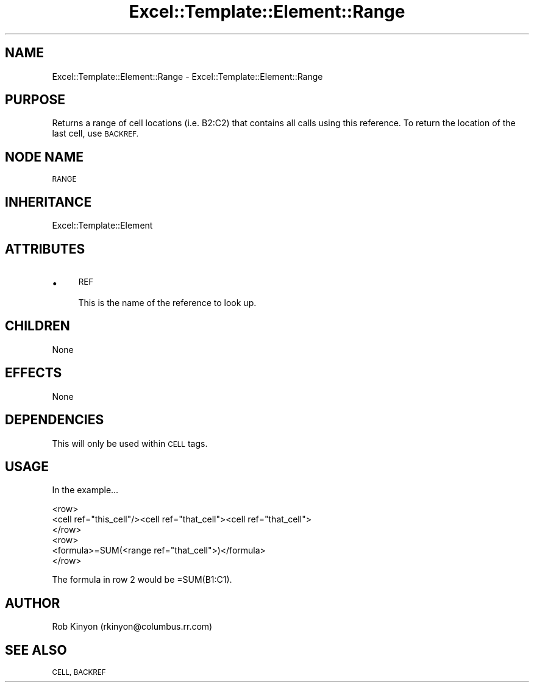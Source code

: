 .\" Automatically generated by Pod::Man 4.14 (Pod::Simple 3.40)
.\"
.\" Standard preamble:
.\" ========================================================================
.de Sp \" Vertical space (when we can't use .PP)
.if t .sp .5v
.if n .sp
..
.de Vb \" Begin verbatim text
.ft CW
.nf
.ne \\$1
..
.de Ve \" End verbatim text
.ft R
.fi
..
.\" Set up some character translations and predefined strings.  \*(-- will
.\" give an unbreakable dash, \*(PI will give pi, \*(L" will give a left
.\" double quote, and \*(R" will give a right double quote.  \*(C+ will
.\" give a nicer C++.  Capital omega is used to do unbreakable dashes and
.\" therefore won't be available.  \*(C` and \*(C' expand to `' in nroff,
.\" nothing in troff, for use with C<>.
.tr \(*W-
.ds C+ C\v'-.1v'\h'-1p'\s-2+\h'-1p'+\s0\v'.1v'\h'-1p'
.ie n \{\
.    ds -- \(*W-
.    ds PI pi
.    if (\n(.H=4u)&(1m=24u) .ds -- \(*W\h'-12u'\(*W\h'-12u'-\" diablo 10 pitch
.    if (\n(.H=4u)&(1m=20u) .ds -- \(*W\h'-12u'\(*W\h'-8u'-\"  diablo 12 pitch
.    ds L" ""
.    ds R" ""
.    ds C` ""
.    ds C' ""
'br\}
.el\{\
.    ds -- \|\(em\|
.    ds PI \(*p
.    ds L" ``
.    ds R" ''
.    ds C`
.    ds C'
'br\}
.\"
.\" Escape single quotes in literal strings from groff's Unicode transform.
.ie \n(.g .ds Aq \(aq
.el       .ds Aq '
.\"
.\" If the F register is >0, we'll generate index entries on stderr for
.\" titles (.TH), headers (.SH), subsections (.SS), items (.Ip), and index
.\" entries marked with X<> in POD.  Of course, you'll have to process the
.\" output yourself in some meaningful fashion.
.\"
.\" Avoid warning from groff about undefined register 'F'.
.de IX
..
.nr rF 0
.if \n(.g .if rF .nr rF 1
.if (\n(rF:(\n(.g==0)) \{\
.    if \nF \{\
.        de IX
.        tm Index:\\$1\t\\n%\t"\\$2"
..
.        if !\nF==2 \{\
.            nr % 0
.            nr F 2
.        \}
.    \}
.\}
.rr rF
.\" ========================================================================
.\"
.IX Title "Excel::Template::Element::Range 3"
.TH Excel::Template::Element::Range 3 "2012-04-29" "perl v5.32.0" "User Contributed Perl Documentation"
.\" For nroff, turn off justification.  Always turn off hyphenation; it makes
.\" way too many mistakes in technical documents.
.if n .ad l
.nh
.SH "NAME"
Excel::Template::Element::Range \- Excel::Template::Element::Range
.SH "PURPOSE"
.IX Header "PURPOSE"
Returns a range of cell locations (i.e. B2:C2) that contains all calls using
this reference. To return the location of the last cell, use \s-1BACKREF.\s0
.SH "NODE NAME"
.IX Header "NODE NAME"
\&\s-1RANGE\s0
.SH "INHERITANCE"
.IX Header "INHERITANCE"
Excel::Template::Element
.SH "ATTRIBUTES"
.IX Header "ATTRIBUTES"
.IP "\(bu" 4
\&\s-1REF\s0
.Sp
This is the name of the reference to look up.
.SH "CHILDREN"
.IX Header "CHILDREN"
None
.SH "EFFECTS"
.IX Header "EFFECTS"
None
.SH "DEPENDENCIES"
.IX Header "DEPENDENCIES"
This will only be used within \s-1CELL\s0 tags.
.SH "USAGE"
.IX Header "USAGE"
In the example...
.PP
.Vb 6
\&  <row>
\&    <cell ref="this_cell"/><cell ref="that_cell"><cell ref="that_cell">
\&  </row>
\&  <row>
\&    <formula>=SUM(<range ref="that_cell">)</formula>
\&  </row>
.Ve
.PP
The formula in row 2 would be =SUM(B1:C1).
.SH "AUTHOR"
.IX Header "AUTHOR"
Rob Kinyon (rkinyon@columbus.rr.com)
.SH "SEE ALSO"
.IX Header "SEE ALSO"
\&\s-1CELL, BACKREF\s0
